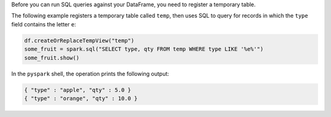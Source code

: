 Before you can run SQL queries against your DataFrame, you need to
register a temporary table.

The following example registers a temporary table called ``temp``,
then uses SQL to query for records in which the ``type`` field
contains the letter ``e``:

.. code-block:: python

   df.createOrReplaceTempView("temp")
   some_fruit = spark.sql("SELECT type, qty FROM temp WHERE type LIKE '%e%'")
   some_fruit.show()

In the ``pyspark`` shell, the operation prints the following output:

..  code-block:: none
   
   { "type" : "apple", "qty" : 5.0 }
   { "type" : "orange", "qty" : 10.0 }
